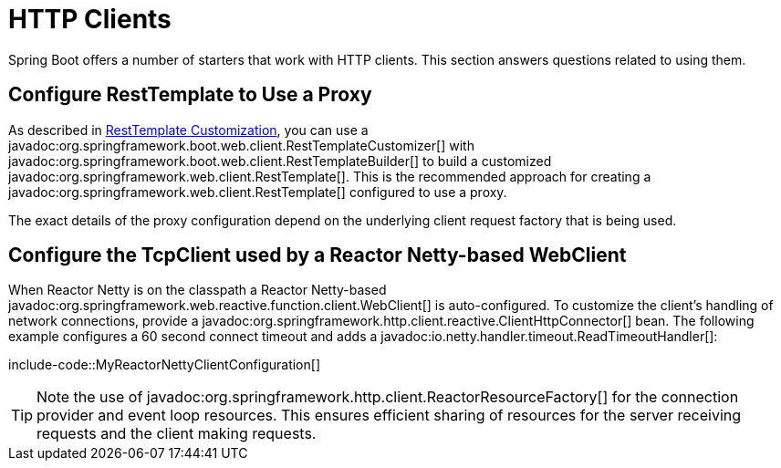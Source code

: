 [[howto.http-clients]]
= HTTP Clients

Spring Boot offers a number of starters that work with HTTP clients.
This section answers questions related to using them.



[[howto.http-clients.rest-template-proxy-configuration]]
== Configure RestTemplate to Use a Proxy

As described in xref:reference:io/rest-client.adoc#io.rest-client.resttemplate.customization[RestTemplate Customization], you can use a javadoc:org.springframework.boot.web.client.RestTemplateCustomizer[] with javadoc:org.springframework.boot.web.client.RestTemplateBuilder[] to build a customized javadoc:org.springframework.web.client.RestTemplate[].
This is the recommended approach for creating a javadoc:org.springframework.web.client.RestTemplate[] configured to use a proxy.

The exact details of the proxy configuration depend on the underlying client request factory that is being used.



[[howto.http-clients.webclient-reactor-netty-customization]]
== Configure the TcpClient used by a Reactor Netty-based WebClient

When Reactor Netty is on the classpath a Reactor Netty-based javadoc:org.springframework.web.reactive.function.client.WebClient[] is auto-configured.
To customize the client's handling of network connections, provide a javadoc:org.springframework.http.client.reactive.ClientHttpConnector[] bean.
The following example configures a 60 second connect timeout and adds a javadoc:io.netty.handler.timeout.ReadTimeoutHandler[]:

include-code::MyReactorNettyClientConfiguration[]

TIP: Note the use of javadoc:org.springframework.http.client.ReactorResourceFactory[] for the connection provider and event loop resources.
This ensures efficient sharing of resources for the server receiving requests and the client making requests.
